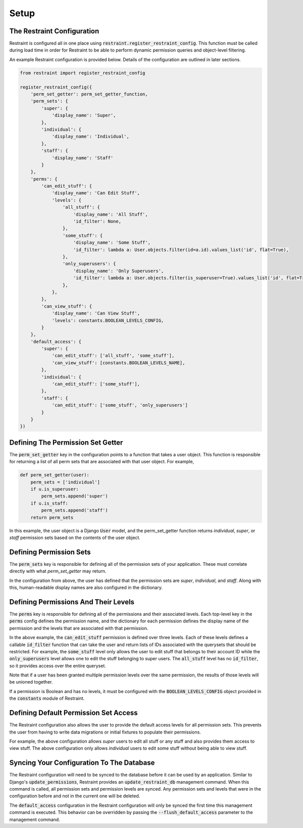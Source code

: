 Setup
=====

The Restraint Configuration
---------------------------
Restraint is configured all in one place using :code:`restraint.register_restraint_config`. This function must be called during load time in order for Restraint to be able to perform dynamic permission queries and object-level filtering.

An example Restraint configuration is provided below. Details of the configuration are outlined in later sections.


.. code-block:: python

    from restraint import register_restraint_config

    register_restraint_config({
        'perm_set_getter': perm_set_getter_function,
        'perm_sets': {
            'super': {
                'display_name': 'Super',
            },
            'individual': {
                'display_name': 'Individual',
            },
            'staff': {
                'display_name': 'Staff'
            }
        },
        'perms': {
            'can_edit_stuff': {
                'display_name': 'Can Edit Stuff',
                'levels': {
                    'all_stuff': {
                        'display_name': 'All Stuff',
                        'id_filter': None,
                    },
                    'some_stuff': {
                        'display_name': 'Some Stuff',
                        'id_filter': lambda a: User.objects.filter(id=a.id).values_list('id', flat=True),
                    },
                    'only_superusers': {
                        'display_name': 'Only Superusers',
                        'id_filter': lambda a: User.objects.filter(is_superuser=True).values_list('id', flat=True),
                    },
                },
            },
            'can_view_stuff': {
                'display_name': 'Can View Stuff',
                'levels': constants.BOOLEAN_LEVELS_CONFIG,
            }
        },
        'default_access': {
            'super': {
                'can_edit_stuff': ['all_stuff', 'some_stuff'],
                'can_view_stuff': [constants.BOOLEAN_LEVELS_NAME],
            },
            'individual': {
                'can_edit_stuff': ['some_stuff'],
            },
            'staff': {
                'can_edit_stuff': ['some_stuff', 'only_superusers']
            }
        }
    })


Defining The Permission Set Getter
----------------------------------
The :code:`perm_set_getter` key in the configuration points to a function that takes a user object. This function is responsible for returning a list of all perm sets that are associated with that user object. For example,

.. code-block:: python

    def perm_set_getter(user):
        perm_sets = ['individual']
        if u.is_superuser:
            perm_sets.append('super')
        if u.is_staff:
            perm_sets.append('staff')
        return perm_sets


In this example, the user object is a Django :code:`User` model, and the perm_set_getter function returns *individual*, *super*, or *staff* permission sets based on the contents of the user object.


Defining Permission Sets
------------------------
The :code:`perm_sets` key is responsible for defining all of the permission sets of your application. These must correlate directly with what `perm_set_getter` may return.

In the configuration from above, the user has defined that the permission sets are *super*, *individual*, and *staff*. Along with this, human-readable display names are also configured in the dictionary.


Defining Permissions And Their Levels
------------------------------------- 
The :code:`perms` key is responsible for defining all of the permissions and their associated levels. Each top-level key in the :code:`perms` config defines the permission name, and the dictionary for each permission defines the display name of the permission and the levels that are associated with that permission.

In the above example, the :code:`can_edit_stuff` permission is defined over three levels. Each of these levels defines a callable :code:`id_filter` function that can take the user and return lists of IDs associated with the querysets that should be restricted. For example, the :code:`some_stuff` level only allows the user to edit stuff that belongs to their account ID while the :code:`only_superusers` level allows one to edit the stuff belonging to super users. The :code:`all_stuff` level has no :code:`id_filter`, so it provides access over the entire queryset.

Note that if a user has been granted multiple permission levels over the same permission, the results of those levels will be unioned together.

If a permission is Boolean and has no levels, it must be configured with the :code:`BOOLEAN_LEVELS_CONFIG` object provided in the :code:`constants` module of Restraint.


Defining Default Permission Set Access
--------------------------------------
The Restraint configuration also allows the user to provide the default access levels for all permission sets. This prevents the user from having to write data migrations or initial fixtures to populate their permissions.

For example, the above configuration allows *super* users to edit all stuff or any stuff and also provides them access to view stuff. The above configuration only allows *individual* users to edit some stuff without being able to view stuff.


Syncing Your Configuration To The Database
------------------------------------------
The Restraint configuration will need to be synced to the database before it can be used by an application. Similar to Django's :code:`update_permissions`, Restraint provides an :code:`update_restraint_db` management command. When this command is called, all permission sets and permission levels are synced. Any permission sets and levels that were in the configuration before and not in the current one will be deleted.

The :code:`default_access` configuration in the Restraint configuration will only be synced the first time this management command is executed. This behavior can be overridden by passing the :code:`--flush_default_access` parameter to the management command.